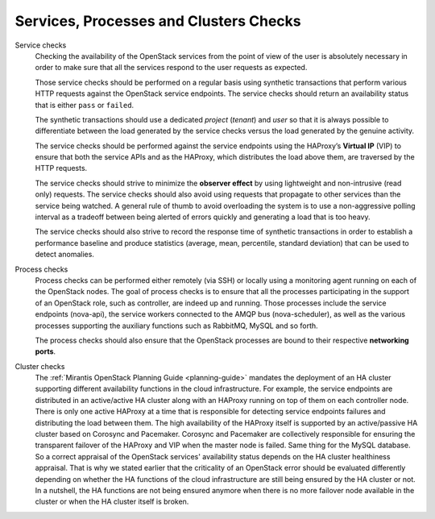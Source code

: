 .. _mg-services-processes-cluster-checks:

Services, Processes and Clusters Checks
+++++++++++++++++++++++++++++++++++++++

Service checks
  Checking the availability of the OpenStack services from the point
  of view of the user is absolutely necessary in order to make sure
  that all the services respond to the user requests as expected.

  Those service checks should be performed on a regular basis using
  synthetic transactions that perform various HTTP requests against
  the OpenStack service endpoints. The service checks should return
  an availability status that is either ``pass`` or ``failed``.

  The synthetic transactions should use a dedicated *project*
  (*tenant*) and *user* so that it is always possible to differentiate
  between the load generated by the service checks versus the load
  generated by the genuine activity.

  The service checks should be performed against the service endpoints
  using the HAProxy’s **Virtual IP** (VIP) to ensure that both the
  service APIs and as the HAProxy, which distributes the load above
  them, are traversed by the HTTP requests.

  The service checks should strive to minimize the **observer effect**
  by using lightweight and non-intrusive (read only) requests. The
  service checks should also avoid using requests that propagate to
  other services than the service being watched. A general rule of
  thumb to avoid overloading the system is to use a non-aggressive
  polling interval as a tradeoff between being alerted of errors
  quickly and generating a load that is too heavy.

  The service checks should also strive to record the response time of
  synthetic transactions in order to establish a performance baseline
  and produce statistics (average, mean, percentile, standard
  deviation) that can be used to detect anomalies.

Process checks
  Process checks can be performed either remotely (via SSH) or
  locally using a monitoring agent running on each of the OpenStack
  nodes. The goal of process checks is to ensure that all the processes
  participating in the support of an OpenStack role, such as controller,
  are indeed up and running. Those processes include the service
  endpoints (nova-api), the service workers connected to the AMQP bus
  (nova-scheduler), as well as the various processes supporting
  the auxiliary functions such as RabbitMQ, MySQL and so forth.

  The process checks should also ensure that the OpenStack processes
  are bound to their respective **networking ports**.

Cluster checks
  The :ref:`Mirantis OpenStack Planning Guide <planning-guide>`
  mandates the deployment of an HA cluster supporting different
  availability functions in the cloud infrastructure. For example,
  the service endpoints are distributed in an active/active HA cluster
  along with an HAProxy running on top of them on each controller
  node. There is only one active HAProxy at a time that is responsible
  for detecting service endpoints failures and distributing the load
  between them. The high availability of the HAProxy itself is
  supported by an active/passive HA cluster based on Corosync and
  Pacemaker. Corosync and Pacemaker are collectively responsible for
  ensuring the transparent failover of the HAProxy and VIP when the
  master node is failed. Same thing for the MySQL database. So a
  correct appraisal of the OpenStack services' availability status
  depends on the HA cluster healthiness appraisal. That is why we
  stated earlier that the criticality of an OpenStack error should be
  evaluated differently depending on whether the HA functions of the
  cloud infrastructure are still being ensured by the HA cluster or
  not. In a nutshell, the HA functions are not being ensured anymore
  when there is no more failover node available in the cluster or
  when the HA cluster itself is broken.
